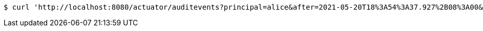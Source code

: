 [source,bash]
----
$ curl 'http://localhost:8080/actuator/auditevents?principal=alice&after=2021-05-20T18%3A54%3A37.927%2B08%3A00&type=logout' -i -X GET
----